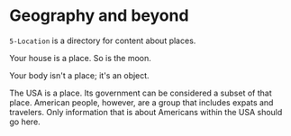 * Geography and beyond

=5-Location= is a directory for content about places.

Your house is a place.  So is the moon.

Your body isn't a place; it's an object.

The USA is a place.  Its government can be considered a subset of that place.  American people, however, are a group that includes expats and travelers.  Only information that is about Americans within the USA should go here.
